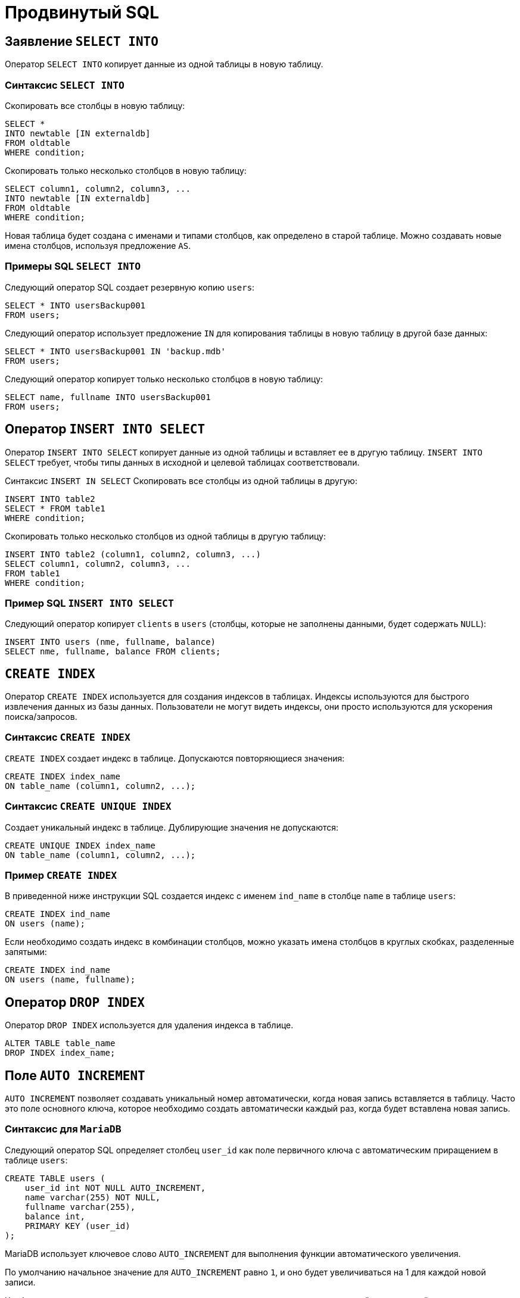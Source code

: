 = Продвинутый SQL

== Заявление `SELECT INTO`

Оператор `SELECT INTO` копирует данные из одной таблицы в новую таблицу.

=== Синтаксис `SELECT INTO`

Скопировать все столбцы в новую таблицу:

[source,sql]
----
SELECT *
INTO newtable [IN externaldb]
FROM oldtable
WHERE condition;
----

Скопировать только несколько столбцов в новую таблицу:

[source,sql]
----
SELECT column1, column2, column3, ...
INTO newtable [IN externaldb]
FROM oldtable
WHERE condition;
----

Новая таблица будет создана с именами и типами столбцов, как определено в старой таблице. Можно создавать новые имена столбцов, используя предложение `AS`.

=== Примеры SQL `SELECT INTO`

Следующий оператор SQL создает резервную копию `users`:

[source,sql]
----
SELECT * INTO usersBackup001
FROM users;
----

Следующий оператор использует предложение `IN` для копирования таблицы в новую таблицу в другой базе данных:

[source,sql]
----
SELECT * INTO usersBackup001 IN 'backup.mdb'
FROM users;
----

Следующий оператор копирует только несколько столбцов в новую таблицу:

[source,sql]
----
SELECT name, fullname INTO usersBackup001
FROM users;
----

== Оператор `INSERT INTO SELECT`

Оператор `INSERT INTO SELECT` копирует данные из одной таблицы и вставляет ее в другую таблицу. `INSERT INTO SELECT` требует, чтобы типы данных в исходной и целевой таблицах соответствовали.

Синтаксис `INSERT IN SELECT`
Скопировать все столбцы из одной таблицы в другую:

[source,sql]
----
INSERT INTO table2
SELECT * FROM table1
WHERE condition;
----

Скопировать только несколько столбцов из одной таблицы в другую таблицу:

[source,sql]
----
INSERT INTO table2 (column1, column2, column3, ...)
SELECT column1, column2, column3, ...
FROM table1
WHERE condition;
----

=== Пример SQL `INSERT INTO SELECT`

Следующий оператор копирует `clients` в `users` (столбцы, которые не заполнены данными, будет содержать `NULL`):

[source,sql]
----
INSERT INTO users (nme, fullname, balance)
SELECT nme, fullname, balance FROM clients;
----

== `CREATE INDEX`

Оператор `CREATE INDEX` используется для создания индексов в таблицах. Индексы используются для быстрого извлечения данных из базы данных. Пользователи не могут видеть индексы, они просто используются для ускорения поиска/запросов.

=== Синтаксис `CREATE INDEX`

`CREATE INDEX` создает индекс в таблице. Допускаются повторяющиеся значения:

[source,sql]
----
CREATE INDEX index_name
ON table_name (column1, column2, ...);
----

=== Синтаксис `CREATE UNIQUE INDEX`

Создает уникальный индекс в таблице. Дублирующие значения не допускаются:

[source,sql]
----
CREATE UNIQUE INDEX index_name
ON table_name (column1, column2, ...);
----

=== Пример `CREATE INDEX`

В приведенной ниже инструкции SQL создается индекс с именем `ind_name` в столбце `name` в таблице `users`:

[source,sql]
----
CREATE INDEX ind_name
ON users (name);
----

Если необходимо создать индекс в комбинации столбцов, можно указать имена столбцов в круглых скобках, разделенные запятыми:

[source,sql]
----
CREATE INDEX ind_name
ON users (name, fullname);
----

== Оператор `DROP INDEX`

Оператор `DROP INDEX` используется для удаления индекса в таблице.

[source,sql]
----
ALTER TABLE table_name
DROP INDEX index_name;
----

== Поле `AUTO INCREMENT`

`AUTO INCREMENT` позволяет создавать уникальный номер автоматически, когда новая запись вставляется в таблицу. Часто это поле основного ключа, которое необходимо создать автоматически каждый раз, когда будет вставлена новая запись.

=== Синтаксис для `MariaDB`

Следующий оператор SQL определяет столбец `user_id` как поле первичного ключа с автоматическим приращением в таблице `users`:

[source,sql]
----
CREATE TABLE users (
    user_id int NOT NULL AUTO_INCREMENT,
    name varchar(255) NOT NULL,
    fullname varchar(255),
    balance int,
    PRIMARY KEY (user_id)
);
----

MariaDB использует ключевое слово `AUTO_INCREMENT` для выполнения функции автоматического увеличения.

По умолчанию начальное значение для `AUTO_INCREMENT` равно `1`, и оно будет увеличиваться на 1 для каждой новой записи.

Чтобы последовательность `AUTO_INCREMENT` начиналась с другого значения, используйте следующий оператор:

[source,sql]
----
ALTER TABLE users AUTO_INCREMENT = 7;
----

Чтобы вставить новую запись в таблицу `user`, нам не нужно указывать значение для столбца `user_id`, так как уникальное значение будет добавляться автоматически:

[source,sql]
----
INSERT INTO users (name, fullname)
VALUES ('Том','Эдисон');
----

== Работа с датами

Пока ваши данные содержат только часть даты, ваши запросы будут работать должным образом. Однако, если задействована временная часть, она становится более сложной.

=== Типы данных `SQL Date`

MariaDB имеет следующие типы данных для хранения даты или значения даты/времени в базе данных:

* `DATE` - формат: `YYYY-MM-DD`
* `DATETIME` - формат: `YYYY-MM-DD HH:MI:SS`
* `TIMESTAMP` - формат: `YYYY-MM-DD HH:MI:SS`
* `YEAR` - формат: `YYYY` or `YY`

== Операторы

.Арифметические операторы SQL
[options="header"]
|===
|Оператор|Описание
|`+`|Добавление
|`-`|Вычитание
|`*`|Умножение
|`/`|Деление
|`%`|Модуль
|===

.Побитовые операции SQL
[options="header"]
|===
|Оператор|Описание
|`&`|Побитовое М
|/||Побитовое ИЛИ
|`^`|Побитовое исключение ИЛИ
|===

.Операторы сравнения SQL
[options="header"]
|===
|Оператор|Описание
|`=`|Равно
|`>`|Больше
|`<`|Меньше
|`>=`|Больше или равно
|`\<=`|Меньше или равно
|`<>`|Не равно
|===

.Составные операторы SQL
[options="header"]
|===
|Оператор|Описание
|`+=` |Добавить равно
|`-=`|Вычесть равно
|`*=`|Умножить равно
|`/=`|Разделить равно
|`%=`|Модуль равно
|`&=`|Побитовое И равно
|`^-=`|Побитовое исключающее равно
|`\|*=` |Побитовое ИЛИ равно
|===

.Логические операторы SQL
[options="header"]
|===
|Оператор|Описание
|`ALL` |Если все значения подзапроса являются `TRUE`
|`AND`|Если все условия, разделенные И, являются `TRUE`
|`ANY`|Если какое-либо из значений подзапроса соответствует `TRUE` условию
|`BETWEEN`|Если операнд находится в диапазоне сравнения
|`EXISTS`|Если подзапрос возвращает одну или несколько записей
|`IN`|Если операнд равен одному из списка выражений
|`LIKE`|Если операнд соответствует шаблону
|`NOT`|Отображает запись, если условие (И) НЕ `TRUE`
|`OR`|Если любое из условий, разделенных `OR`, является `TRUE`.
|`SOME`|Если какое-либо из значений подзапроса соответствует условию
|===

== Функции

.Функции
[options="header"]
|===
|Функция|Описание
|`ASCII`|Возвращает числовой код, который представляет конкретный символ
|`CHAR_LENGTH`|Возвращает длину указанной строки (в символах)
|`CHARACTER_LENGTH`|Возвращает длину указанной строки (в символах)
|`CONCAT`|Объединяет два или более выражения вместе
|`CONCAT_WS`|Объединяет два или более выражения вместе и добавляет разделитель между ними
|`FIELD`|Возвращает позицию значения в списке значений
|`FIND_IN_SET`|Возвращает позицию строки в списке строк
|`FORMAT`|Форматирует число как формат «#, ###. ##», округляя его до определенного количества знаков после запятой
|`INSERT`|Вставляет подстроку в строку в указанной позиции для определенного количества символов
|`INSTR`|Возвращает позицию первого вхождения строки в другую строку
|`LCASE`|Преобразует строку в нижний регистр
|`LEFT`|Извлекает подстроку из строки (начиная слева)
|`LENGTH`|Возвращает длину указанной строки (в байтах)
|`LOCATE`|Возвращает позицию первого вхождения подстроки в строку
|`LOWER`|Преобразует строку в нижний регистр
|`LPAD`|Возвращает строку, которая добавлена в левую сторону с указанной строкой до определенной длины
|`LTRIM`|Удаляет ведущие пробелы из строки
|`MID`|Извлекает подстроку из строки (начиная с любой позиции)
|`POSITION`|Возвращает позицию первого вхождения подстроки в строку
|`REPEAT`|Повторяет строку определенное количество раз
|`REPLACE`|Заменяет все вхождения указанной строки
|`REVERSE`|Отменяет строку и возвращает результат
|`RIGHT`|Извлекает подстроку из строки (начиная справа)
|`RPAD`|Возвращает строку с правой строкой с определенной строкой до определенной длины
|`RTRIM`|Удаляет конечные пробелы из строки
|`SPACE`|Возвращает строку с заданным количеством пробелов
|`STRCMP`|Проверяет, одинаковы ли две строки
|`SUBSTR`|Извлекает подстроку из строки (начиная с любой позиции)
|`SUBSTRING`|Извлекает подстроку из строки (начиная с любой позиции)
|`SUBSTRING_INDEX`|Возвращает подстроку  string и перед integer вхождений delimiter
|`TRIM`|Удаляет начальные и конечные пробелы из строки
|`UCASE`|Преобразует строку в верхний регистр
|`UPPER`|Преобразует строку в верхний регистр
|===

.Числовые функции
[options="header"]
|===
|Функция|Описание
|`ABS`|Возвращает абсолютное значение числа
|`ACOS`|Возвращает косинус дуги числа
|`ASIN`|Возвращает синус дуги числа
|`ATAN`|Возвращает тангенс дуги числа или дуги касательной n и m
|`ATAN2`|Возвращает тангенс дуги n и m
|`AVG`|Возвращает среднее значение выражения
|`CEIL`|Возвращает наименьшее целочисленное значение, которое больше или равно числу
|`CEILING`|Возвращает наименьшее целочисленное значение, которое больше или равно числу
|`COS`|Возвращает косинус числа
|`COT`|Возвращает котангенс числа
|`COUNT`|Возвращает количество записей в выбранном запросе
|`DEGREES`|Преобразует значение радиана в градусы
|`DIV`|Используется для целочисленного деления
|`EXP`|Возвращает e, поднятый до степени числа
|`FLOOR`|Возвращает наибольшее целочисленное значение, которое меньше или равно числу
|`GREATEST`|Возвращает наибольшее значение в списке выражений
|`LEAST`|Возвращает наименьшее значение в списке выражений
|`LN`|Возвращает натуральный логарифм числа
|`LOG`|Возвращает натуральный логарифм числа или логарифм числа к заданной базе
|`LOG10`|Возвращает логарифм базы-10 числа
|`LOG2`|Возвращает логарифм базы-2 числа
|`MAX`|Возвращает максимальное значение выражения
|`MIN`|Возвращает минимальное значение выражения
|`MOD`|Возвращает остаток n, деленный на m
|`PI`|Возвращает значение PI, отображаемое с шестью знаками после запятой
|`POW`|Возвращает m, поднятую до n-й степени
|`POWER`|Возвращает m, поднятую до n-й степени
|`RADIANS`|Преобразует значение в градусах в радианы
|`RAND`|Возвращает случайное число или случайное число в пределах диапазона
|`ROUND`|Возвращает число, округленное до определенного количества знаков после запятой
|`SIGN`|Возвращает значение, обозначающее знак числа
|`SIN`|Возвращает синус числа
|`SQRT`|Возвращает квадратный корень из числа
|`SUM`|Возвращает суммарное значение выражения
|`TAN`|Возвращает тангенс числа
|`TRUNCATE`|Возвращает число, усеченное до определенного количества знаков после запятой
|===

.Функции даты
[options="header"]
|===
|Функция|Описание
|`DATEDIFF`|Возвращает дату после добавления определенного интервала времени / даты
|`DATE_ADD`|Возвращает время / дату-время после добавления определенного временного интервала
|`DATE_FORMAT`|Возвращает текущую дату
|`DATE_SUB`|Возвращает текущую дату
|`DAY`|Возвращает текущее время
|`DAYNAME`|Возвращает текущую дату и время
|`DAYOFMONTH`|Возвращает текущее время
|`DAYOFWEEK`|Извлекает значение даты из выражения даты или даты и времени
|`DAYOFYEAR`|Возвращает разницу в днях между двумя значениями даты
|`EXTRACT`|Возвращает дату после добавления определенного интервала времени / даты
|`FROM_DAYS`|Форматирует дату, указанную маской формата
|`HOUR`|Возвращает дату после вычитания определенного интервала времени / даты
|`LAST_DAY`|Возвращает дневную часть значения даты
|`LOCALTIME`|Возвращает имя дня недели для даты
|`LOCALTIMESTAMP`|Возвращает дневную часть значения даты
|`MAKEDATE`|Возвращает индекс недели для значения даты
|`MAKETIME`|Возвращает день года для значения даты
|`MICROSECOND`|Извлекает части с даты
|`MINUTE`|Возвращает значение даты из числового представления дня
|`MONTH`|Возвращает часовую часть значения даты
|`MONTHNAME`|Возвращает последний день месяца на заданную дату
|`NOW`|Возвращает текущую дату и время
|`PERIOD_ADD`|Возвращает текущую дату и время
|`PERIOD_DIFF`|Возвращает дату определенного годового и дневного значения
|`QUARTER`|Возвращает время для определенного часа, минуты, второй комбинации
|`SECOND`|Возвращает микросекундную часть значения даты
|`SEC_TO_TIME`|Возвращает минутную часть значения даты
|`STR_TO_DATE`|Возвращает месячную часть значения даты
|`SUBDATE`|Возвращает полное название месяца для даты
|`SUBTIME`|Возвращает текущую дату и время
|`SYSDATE`|Принимает период и добавляет к нему определенное количество месяцев
|`TIME`|Возвращает разницу в месяцах между двумя периодами
|`TIME_FORMAT`|Возвращает четвертную часть значения даты
|`TIME_TO_SEC`|Возвращает вторую часть значения даты
|`TIMEDIFF`|Преобразует числовые секунды в значение времени
|`TIMESTAMP`|Принимает строку и возвращает дату, заданную маской формата
|`TO_DAYS`|Возвращает дату, после которой вычитается определенный интервал времени / даты
|`WEEK`|Возвращает значение time / datetime после вычитания определенного временного интервала
|`WEEKDAY`|Возвращает текущую дату и время
|`WEEKOFYEAR`|Извлекает значение времени из выражения time / datetime
|`YEAR`|Форматирует время, указанное маской формата
|`YEARWEEK`|Преобразует значение времени в числовые секунды
|===

.Расширенные функции
[options="header"]
|===
|Функция|Описание
|`BIN`|Преобразует десятичное число в двоичное число
|`BINARY`|Преобразует значение в двоичную строку
|`CASE`|Позволяет вам оценить условия и вернуть значение при выполнении первого условия
|`CAST`|Преобразует значение из одного типа данных в другой тип данных
|`COALESCE`|Возвращает первое ненулевое выражение в списке
|`CONNECTION_ID`|Возвращает уникальный идентификатор соединения для текущего соединения
|`CONV`|Преобразует число из одной базы чисел в другую
|`CONVERT`|Преобразует значение из одного типа данных в другой или один набор символов в другой
|`CURRENT_USER`|Возвращает имя пользователя и имя хоста для учетной записи MariaDB, используемой сервером, для проверки подлинности текущего клиента
|`DATABASE`|Возвращает имя базы данных по умолчанию
|`IF`|Возвращает одно значение, если условие `TRUE` или другое значение, если условие `FALSE`
|`IFNULL`|Позволяет вернуть альтернативное значение, если выражение равно `NULL`
|`ISNULL`|Проверяет, является ли выражение `NULL`
|`LAST_INSERT_ID`|Возвращает первое значение `AUTO_INCREMENT`, заданное последним оператором `INSERT` или `UPDATE`
|`NULLIF`|Сравнивает два выражения
|`SESSION_USER`|Возвращает имя пользователя и имя хоста для текущего пользователя MariaDB
|`SYSTEM_USER`|Возвращает имя пользователя и имя хоста для текущего пользователя MariaDB
|`USER`|Возвращает имя пользователя и имя хоста для текущего пользователя MariaDB
|`VERSION`|Возвращает версию базы данных MariaDB
|===

== Блокировки

*Блокировки* — это механизм поддержки требований об изолированности транзакций.

Одновременный конкурентный доступ может вызывать разные отрицательные эффекты, например *чтение несуществующих данных* или *потерю модифицированных данных*.

Рассмотрим следующий практический пример: Пользователь №1 из отдела кадров получает извещение, что сотрудник "Егор Егоров" поменял место жительства. Он вносит соответствующее изменение в базу данных для данного сотрудника, но при просмотре другой информации об этом сотруднике он понимает, что изменил адрес не того человека. Он нажимает кнопку отмены, уверенный в том, что данные после отмены операции изменения адреса уже не содержат никакой ошибки. В то же самое время пользователь №2 в отделе проектирования обращается к данным второго сотрудника с именем Егор Егоров, чтобы отправить ему домой последнюю техническую документацию, поскольку этот служащий редко бывает в офисе. Однако пользователь №2 обратился к базе данных после того, как адрес этого второго сотрудника с именем Егор Егоров был ошибочно изменен, но до того, как он был исправлен. В результате письмо отправляется не тому адресату. Чтобы предотвратить подобные проблемы, каждая система управления базами данных должна обладать механизмом для управления одновременным доступом к данным всеми пользователями. Для обеспечения согласованности данных в случае одновременного обращения к данным несколькими пользователями, применяют блокировки. Каждая прикладная программа блокирует требуемые ей данные, что гарантирует, что никакая другая программа не сможет модифицировать эти данные. Когда другая прикладная программа пытается получить доступ к заблокированным данным для их модификации, то система или завершает эту попытку ошибкой, или заставляет программу ожидать снятия блокировки.

Режимы блокировки определяют разные типы блокировок. Выбор определенного режима блокировки зависит от типа ресурса, который требуется заблокировать. Для блокировок ресурсов уровня строки и страницы применяются следующие три типа блокировок:

=== Разделяемая блокировка (shared lock)

Резервирует ресурс только для чтения. Другие процессы не могут изменять заблокированный таким образом ресурс, но несколько процессов могут одновременно считывать информацию или накладывать разделяемую блокировку на один и тот же ресурс. Иными словами, чтение ресурса с разделяемой блокировкой могут одновременно выполнять несколько процессов.

=== Монопольная блокировка (exclusive lock)

Резервирует страницу или строку для монопольного использования одной транзакции. Блокировка этого типа применяется такими инструкциями как `INSERT`, `UPDATE` и `DELETE`, которые модифицируют ресурс. Монопольную блокировку нельзя установить, если на ресурс уже установлена разделяемая или монопольная блокировка другим процессом, т.е. на ресурс может быть установлена только одна монопольная блокировка.

=== Блокировка обновления (update lock)

Является промежуточной между разделяемой и монопольной блокировкой. Блокировка обновления устанавливается при намерении транзакции изменить данные, но при этом само изменение не происходит. В этом случае другим транзакциям разрешается устанавливать разделяемые блокировки, но не позволяется устанавливать монопольные блокировки, до тех пор пока транзакция не завершится.

=== Блокировки намерения

Чтобы наложить монопольную блокировку на страницу данных, сервер должен убедиться, что ни на одну из записей, входящих в эту страницу, никакая блокировка не наложена. То есть необходимо перебрать все записи, входящие в страницу, и проверить их на наличие блокировок. То же самое, только в гораздо большем объеме, необходимо делать и для таблицы. Это было бы достаточно дорогостоящей операцией, но тут на помощь приходят блокировки намерения. Прежде чем ставить блокировку на конкретную запись, ставится соответствующая блокировка намерения на таблицу и страницу. Таким образом, отпадает необходимость проверять все записи, достаточно проверить, есть ли блокировка намерения на соответствующем уровне иерархии.

== SQL-транзакции

*Транзакция* представляет собой единицу работы, которая выполняется с базой данных.

Транзакцию можно рассматривать как внесение одного или нескольких изменений в базу данных. Например, если необходимо создать запись или выполнить обновление, удаление записи из таблицы, то выполняется транзакция в этой таблице.

=== Свойства транзакций

Транзакции имеют следующие четыре стандартных свойств, как правило, называют аббревиатурой *ACID*.

* *Atomicity* – гарантирует, что все операции в рамках единицы работы завершены успешно, иначе транзакция прерывается в точке выхода из строя, и все предыдущие операции откатываются в прежнее состояние.
* *Consistency* – гарантирует, что база данных правильно изменяет состояния на более успешное совершенные транзакции.
* *Isolation* – позволяет транзакции работать независимо и прозрачно друг с другом.
* *Durability* – гарантирует, что результат или эффект зафиксированной транзакции сохраняется в случае сбоя системы.

=== Управление транзакцией

Следующие команды используются для управления операциями.

* `COMMIT` – для сохранения изменений.
* `ROLLBACK` – откат изменений.
* `SAVEPOINT` – создает точки внутри групп операций, которые следует откатить.
* `SET TRANSACTION` – устанавливает характеристики транзакции.

=== Уровни изоляции

Чаще всего транзакции не должна зависеть от других транзакций, но применение жестких ограничений (блокировок) приводит к эффекту выстраивания в очередь транзакций на выполнение, что замедляет производительность системы.
Но бывают случаи, когда жесткие ограничения не нужны, поэтому существуют *уровни изоляции*, которые определяют степень параллелизма транзакций.
Существуют четыре вида изоляции:

* *Read uncommitted*;
* *Read committed*;
* *Repeatable read*;
* *Serializable*.

==== Read uncommitted (Dirty read)

Позволяет читать данные незафиксированных транзакций.
*Пример*: первая транзакция ввела данные, но не зафиксировала изменения, вторая прочитала, но первая отменила свои изменения данных.
В таком случае, получилась ситуация, в которой вторая транзакция прочитала несуществующие данные. Такой эффект называют *грязным чтением*.

==== Read Committed

При таком уровне изоляции транзакции не дадут прочитать данные, которые не зафиксировала другая транзакция после изменения.

Если первая транзакция один раз прочитала данные, а вторая транзакция сразу же их изменила и зафиксировала, то повторное чтение данных первой транзакции вернет измененные значения.
В таком случае может возникнуть ситуация, где: первая транзакция, к концу своего выполнения, обладает недостоверной информацией, которая может повлиять на вносимые данные.

==== Repeatable Read

Изменение данных, которые ранее прочитала первая транзакция, другими транзакциями до завершения первой невозможно.
Однако имеет место ситуация, когда другие транзакции будут не изменять, а добавлять новые данные, удовлетворяющие условию выборки первой транзакции по определенному условию.
В таком случае повторная выборка первой транзакции вернет новые значения.

==== Serializable

*Serializable* - уровень изоляции который бьет по производительности системы, но позволяет избежать проблем с чтением данных.
При таком уровне транзакции работают последовательно.